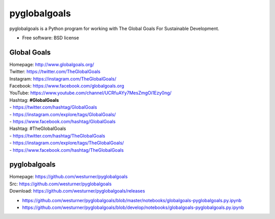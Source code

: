 ===============================
pyglobalgoals
===============================

.. .. image:: https://img.shields.io/travis/westurner/pyglobalgoals.svg
..         :target: https://travis-ci.org/westurner/pyglobalgoals
.. ..
.. .. image:: https://img.shields.io/pypi/v/pyglobalgoals.svg
..        :target: https://pypi.python.org/pypi/pyglobalgoals


pyglobalgoals is a Python program for working with
The Global Goals For Sustainable Development.

* Free software: BSD license

  
.. * Documentation: https://pyglobalgoals.readthedocs.org.
.. Features
.. --------
.. 
.. * TODO


Global Goals
==============
| Homepage: http://www.globalgoals.org/
| Twitter: https://twitter.com/TheGlobalGoals
| Instagram: https://instagram.com/TheGlobalGoals/
| Facebook: https://www.facebook.com/globalgoals.org
| YouTube: https://www.youtube.com/channel/UCRfuAYy7MesZmgOi1Ezy0ng/
| Hashtag: **#GlobalGoals**
| - https://twitter.com/hashtag/GlobalGoals
| - https://instagram.com/explore/tags/GlobalGoals/
| - https://www.facebook.com/hashtag/GlobalGoals
| Hashtag: #TheGlobalGoals
| - https://twitter.com/hashtag/TheGlobalGoals
| - https://instagram.com/explore/tags/TheGlobalGoals/
| - https://www.facebook.com/hashtag/TheGlobalGoals


pyglobalgoals
===============

| Homepage: https://github.com/westurner/pyglobalgoals
| Src: https://github.com/westurner/pyglobalgoals
| Download: https://github.com/westurner/pyglobalgoals/releases

* `<https://github.com/westurner/pyglobalgoals/blob/master/notebooks/globalgoals-pyglobalgoals.py.ipynb>`__
* `<https://github.com/westurner/pyglobalgoals/blob/develop/notebooks/globalgoals-pyglobalgoals.py.ipynb>`__

